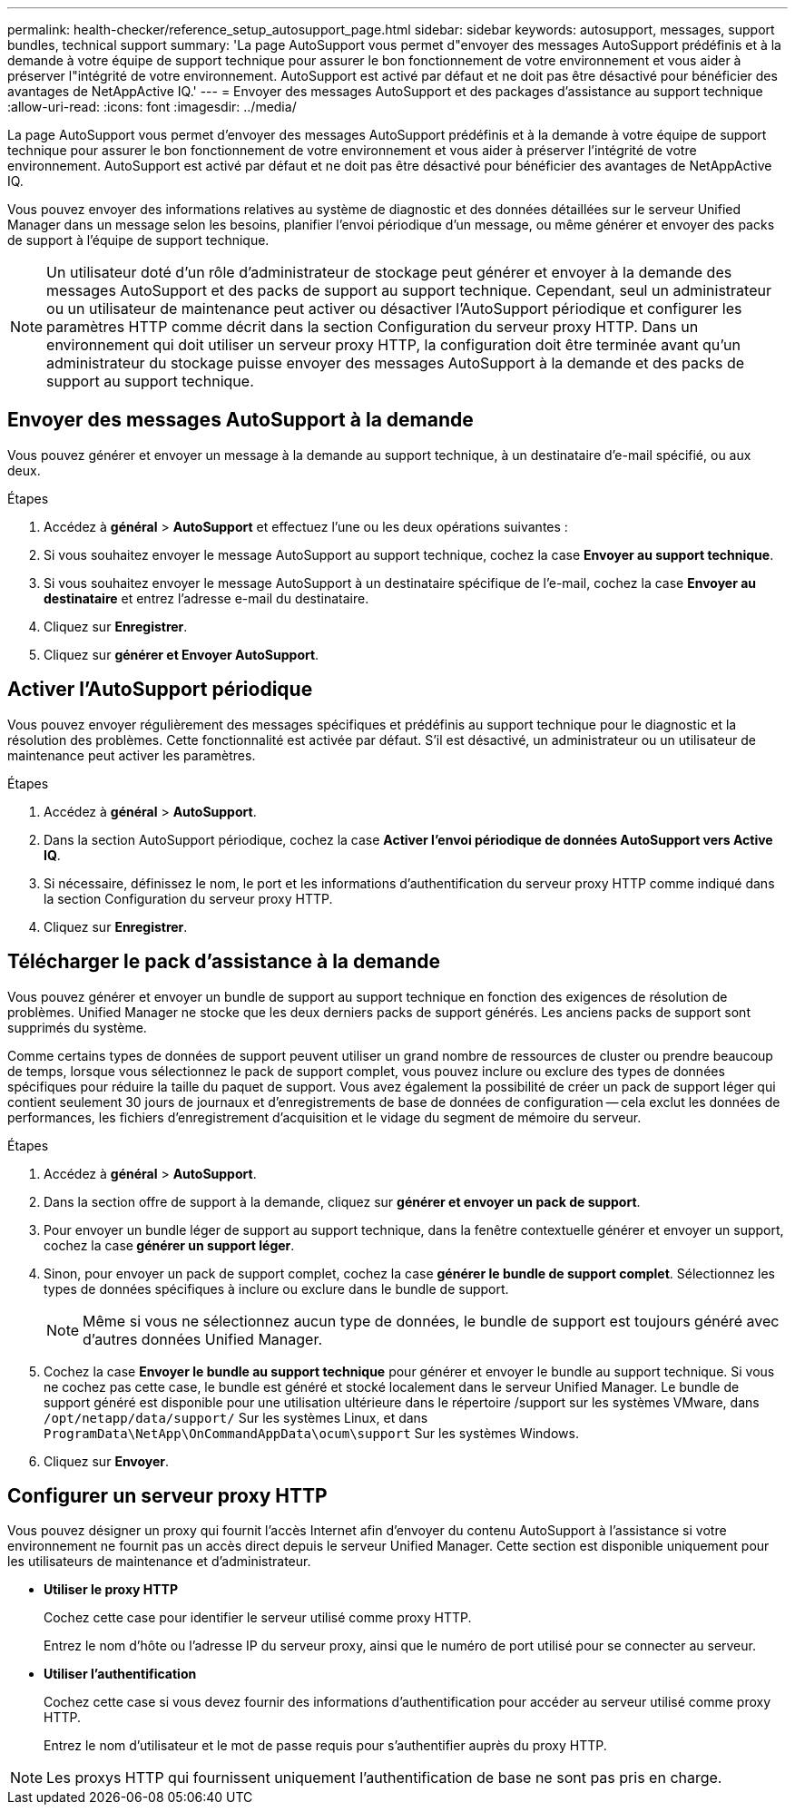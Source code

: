 ---
permalink: health-checker/reference_setup_autosupport_page.html 
sidebar: sidebar 
keywords: autosupport, messages, support bundles, technical support 
summary: 'La page AutoSupport vous permet d"envoyer des messages AutoSupport prédéfinis et à la demande à votre équipe de support technique pour assurer le bon fonctionnement de votre environnement et vous aider à préserver l"intégrité de votre environnement. AutoSupport est activé par défaut et ne doit pas être désactivé pour bénéficier des avantages de NetAppActive IQ.' 
---
= Envoyer des messages AutoSupport et des packages d'assistance au support technique
:allow-uri-read: 
:icons: font
:imagesdir: ../media/


[role="lead"]
La page AutoSupport vous permet d'envoyer des messages AutoSupport prédéfinis et à la demande à votre équipe de support technique pour assurer le bon fonctionnement de votre environnement et vous aider à préserver l'intégrité de votre environnement. AutoSupport est activé par défaut et ne doit pas être désactivé pour bénéficier des avantages de NetAppActive IQ.

Vous pouvez envoyer des informations relatives au système de diagnostic et des données détaillées sur le serveur Unified Manager dans un message selon les besoins, planifier l'envoi périodique d'un message, ou même générer et envoyer des packs de support à l'équipe de support technique.

[NOTE]
====
Un utilisateur doté d'un rôle d'administrateur de stockage peut générer et envoyer à la demande des messages AutoSupport et des packs de support au support technique. Cependant, seul un administrateur ou un utilisateur de maintenance peut activer ou désactiver l'AutoSupport périodique et configurer les paramètres HTTP comme décrit dans la section Configuration du serveur proxy HTTP. Dans un environnement qui doit utiliser un serveur proxy HTTP, la configuration doit être terminée avant qu'un administrateur du stockage puisse envoyer des messages AutoSupport à la demande et des packs de support au support technique.

====


== Envoyer des messages AutoSupport à la demande

Vous pouvez générer et envoyer un message à la demande au support technique, à un destinataire d'e-mail spécifié, ou aux deux.

.Étapes
. Accédez à *général* > *AutoSupport* et effectuez l'une ou les deux opérations suivantes :
. Si vous souhaitez envoyer le message AutoSupport au support technique, cochez la case *Envoyer au support technique*.
. Si vous souhaitez envoyer le message AutoSupport à un destinataire spécifique de l'e-mail, cochez la case *Envoyer au destinataire* et entrez l'adresse e-mail du destinataire.
. Cliquez sur *Enregistrer*.
. Cliquez sur *générer et Envoyer AutoSupport*.




== Activer l'AutoSupport périodique

Vous pouvez envoyer régulièrement des messages spécifiques et prédéfinis au support technique pour le diagnostic et la résolution des problèmes. Cette fonctionnalité est activée par défaut. S'il est désactivé, un administrateur ou un utilisateur de maintenance peut activer les paramètres.

.Étapes
. Accédez à *général* > *AutoSupport*.
. Dans la section AutoSupport périodique, cochez la case *Activer l'envoi périodique de données AutoSupport vers Active IQ*.
. Si nécessaire, définissez le nom, le port et les informations d'authentification du serveur proxy HTTP comme indiqué dans la section Configuration du serveur proxy HTTP.
. Cliquez sur *Enregistrer*.




== Télécharger le pack d'assistance à la demande

Vous pouvez générer et envoyer un bundle de support au support technique en fonction des exigences de résolution de problèmes. Unified Manager ne stocke que les deux derniers packs de support générés. Les anciens packs de support sont supprimés du système.

Comme certains types de données de support peuvent utiliser un grand nombre de ressources de cluster ou prendre beaucoup de temps, lorsque vous sélectionnez le pack de support complet, vous pouvez inclure ou exclure des types de données spécifiques pour réduire la taille du paquet de support. Vous avez également la possibilité de créer un pack de support léger qui contient seulement 30 jours de journaux et d'enregistrements de base de données de configuration -- cela exclut les données de performances, les fichiers d'enregistrement d'acquisition et le vidage du segment de mémoire du serveur.

.Étapes
. Accédez à *général* > *AutoSupport*.
. Dans la section offre de support à la demande, cliquez sur *générer et envoyer un pack de support*.
. Pour envoyer un bundle léger de support au support technique, dans la fenêtre contextuelle générer et envoyer un support, cochez la case** générer un support léger**.
. Sinon, pour envoyer un pack de support complet, cochez la case *générer le bundle de support complet*. Sélectionnez les types de données spécifiques à inclure ou exclure dans le bundle de support.
+
[NOTE]
====
Même si vous ne sélectionnez aucun type de données, le bundle de support est toujours généré avec d'autres données Unified Manager.

====
. Cochez la case *Envoyer le bundle au support technique* pour générer et envoyer le bundle au support technique. Si vous ne cochez pas cette case, le bundle est généré et stocké localement dans le serveur Unified Manager. Le bundle de support généré est disponible pour une utilisation ultérieure dans le répertoire /support sur les systèmes VMware, dans `/opt/netapp/data/support/` Sur les systèmes Linux, et dans `ProgramData\NetApp\OnCommandAppData\ocum\support` Sur les systèmes Windows.
. Cliquez sur *Envoyer*.




== Configurer un serveur proxy HTTP

Vous pouvez désigner un proxy qui fournit l'accès Internet afin d'envoyer du contenu AutoSupport à l'assistance si votre environnement ne fournit pas un accès direct depuis le serveur Unified Manager. Cette section est disponible uniquement pour les utilisateurs de maintenance et d'administrateur.

* *Utiliser le proxy HTTP*
+
Cochez cette case pour identifier le serveur utilisé comme proxy HTTP.

+
Entrez le nom d'hôte ou l'adresse IP du serveur proxy, ainsi que le numéro de port utilisé pour se connecter au serveur.

* *Utiliser l'authentification*
+
Cochez cette case si vous devez fournir des informations d'authentification pour accéder au serveur utilisé comme proxy HTTP.

+
Entrez le nom d'utilisateur et le mot de passe requis pour s'authentifier auprès du proxy HTTP.



[NOTE]
====
Les proxys HTTP qui fournissent uniquement l'authentification de base ne sont pas pris en charge.

====